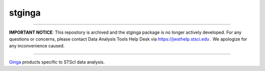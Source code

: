 stginga
=======

------

**IMPORTANT NOTICE**: This repository is archived and the stginga package is no longer actively developed.
For any questions or concerns, please contact Data Analysis Tools Help Desk via
https://jwsthelp.stsci.edu . We apologize for any inconvenience caused.

------

.. image:: https://zenodo.org/badge/DOI/10.5281/zenodo.4927189.svg
    :target: https://doi.org/10.5281/zenodo.4927189
    :alt: Zenodo badge

.. image:: https://readthedocs.org/projects/stginga/badge/?version=latest
    :target: https://stginga.readthedocs.io/en/latest/?badge=latest
    :alt: Documentation Status

.. image:: https://github.com/spacetelescope/stginga/workflows/CI/badge.svg
    :target: https://github.com/spacetelescope/stginga/actions?query=workflow%3ACI
    :alt: Github Actions CI Status

.. image:: https://img.shields.io/badge/powered%20by-AstroPy-orange.svg?style=flat
    :target: https://www.astropy.org
    :alt: Powered by Astropy Badge

`Ginga <https://github.com/ejeschke/ginga>`_ products specific to STScI data
analysis.
